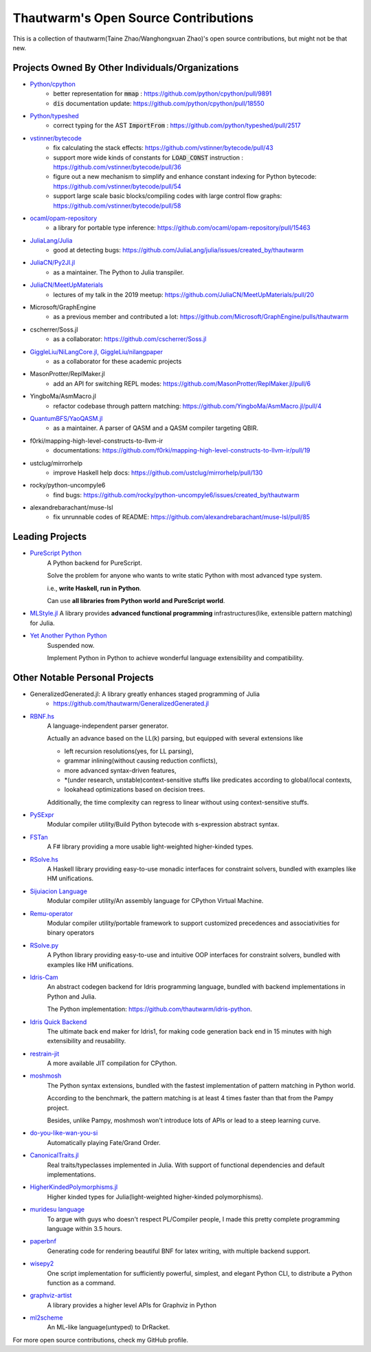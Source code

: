 ===========================================
Thautwarm's Open Source Contributions
===========================================

This is a collection of thautwarm(Taine Zhao/Wanghongxuan Zhao)'s open source contributions,
but might not be that new.

Projects Owned By Other Individuals/Organizations
------------------------------------------------------

- `Python/cpython <https://github.com/python/cpython>`_
    - better representation for :code:`mmap` : https://github.com/python/cpython/pull/9891
    - :code:`dis` documentation update: https://github.com/python/cpython/pull/18550

- `Python/typeshed <https://github.com/python/typeshed>`_
    - correct typing for the AST :code:`ImportFrom` : https://github.com/python/typeshed/pull/2517

- `vstinner/bytecode <https://github.com/vstinner/bytecode>`_
    - fix calculating the stack effects: https://github.com/vstinner/bytecode/pull/43
    - support more wide kinds of constants for :code:`LOAD_CONST` instruction : https://github.com/vstinner/bytecode/pull/36
    - figure out a new mechanism to simplify and enhance constant indexing for Python bytecode: https://github.com/vstinner/bytecode/pull/54
    - support large scale basic blocks/compiling codes with large control flow graphs: https://github.com/vstinner/bytecode/pull/58

- `ocaml/opam-repository <https://github.com/ocaml/opam-repository>`_
    - a library for portable type inference: https://github.com/ocaml/opam-repository/pull/15463

- `JuliaLang/Julia <https://github.com/JuliaLang/julia>`_
    - good at detecting bugs: https://github.com/JuliaLang/julia/issues/created_by/thautwarm

- `JuliaCN/Py2Jl.jl <https://github.com/JuliaCN/Py2Jl.jl>`_
    - as a maintainer. The Python to Julia transpiler.

- `JuliaCN/MeetUpMaterials <https://github.com/JuliaCN/MeetUpMaterials>`_
    - lectures of my talk in the 2019 meetup: https://github.com/JuliaCN/MeetUpMaterials/pull/20

- Microsoft/GraphEngine
    - as a previous member and contributed a lot: https://github.com/Microsoft/GraphEngine/pulls/thautwarm

- cscherrer/Soss.jl
    -  as a collaborator: https://github.com/cscherrer/Soss.jl

- `GiggleLiu/NiLangCore.jl, GiggleLiu/nilangpaper <https://github.com/GiggleLiu/nilangpaper>`_
    - as a collaborator for these academic projects


- MasonProtter/ReplMaker.jl
    - add an API for switching REPL modes: https://github.com/MasonProtter/ReplMaker.jl/pull/6

- YingboMa/AsmMacro.jl
    - refactor codebase through pattern matching: https://github.com/YingboMa/AsmMacro.jl/pull/4

- `QuantumBFS/YaoQASM.jl <https://github.com/QuantumBFS/YaoQASM.jl>`_ 
    - as a maintainer. A parser of QASM and a QASM compiler targeting QBIR.

- f0rki/mapping-high-level-constructs-to-llvm-ir
    - documentations: https://github.com/f0rki/mapping-high-level-constructs-to-llvm-ir/pull/19

- ustclug/mirrorhelp
    - improve Haskell help docs: https://github.com/ustclug/mirrorhelp/pull/130

- rocky/python-uncompyle6
    - find bugs: https://github.com/rocky/python-uncompyle6/issues/created_by/thautwarm

- alexandrebarachant/muse-lsl
    - fix unrunnable codes of README: https://github.com/alexandrebarachant/muse-lsl/pull/85


Leading Projects
------------------------------------------

- `PureScript Python <https://github.com/purescript-python/purescript-python>`_
   A Python backend for PureScript.

   Solve the problem for anyone who wants to write static Python with most advanced type system.

   i.e., **write Haskell, run in Python**.

   Can use **all libraries from Python world and PureScript world**.

   
- `MLStyle.jl <https://github.com/thautwarm/MLStyle.jl>`_
  A library provides **advanced functional programming** infrastructures(like, extensible pattern matching) for Julia.

- `Yet Another Python Python <https://github.com/Xython/YAPyPy>`_
   Suspended now.
   
   Implement Python in Python to achieve wonderful language extensibility and compatibility.


Other Notable Personal Projects
------------------------------------------------------------------------------------------------------------

- GeneralizedGenerated.jl: A library greatly enhances staged programming of Julia
    - https://github.com/thautwarm/GeneralizedGenerated.jl

- `RBNF.hs <https://github.com/thautwarm/RBNF.hs>`_
    A language-independent parser generator.

    Actually an advance based on the LL(k) parsing, but equipped with several extensions like

    - left recursion resolutions(yes, for LL parsing),

    - grammar inlining(without causing reduction conflicts),

    - more advanced syntax-driven features,

    - \*(under research, unstable)context-sensitive stuffs like predicates according to global/local contexts,

    - lookahead optimizations based on decision trees.

    Additionally, the time complexity can regress to linear without using context-sensitive stuffs.

- `PySExpr <https://github.com/thautwarm/PySExpr>`_
   Modular compiler utility/Build Python bytecode with s-expression abstract syntax.
   
- `FSTan  <https://github.com/thautwarm/FSTan>`_
    A F# library providing a more usable light-weighted higher-kinded types.

- `RSolve.hs <https://github.com/thautwarm/RSolve>`_
    A Haskell library providing easy-to-use monadic interfaces for constraint solvers, bundled with examples like HM unifications.

- `Sijuiacion Language <https://github.com/RemuLang/sijuiacion-lang>`_
    Modular compiler utility/An assembly language for CPython Virtual Machine.

- `Remu-operator <https://github.com/RemuLang/remu-operator>`_
    Modular compiler utility/portable framework to support customized precedences and associativities for binary operators

- `RSolve.py <https://github.com/thautwarm/rsolve.py>`_
    A Python library providing easy-to-use and intuitive OOP interfaces for constraint solvers, bundled with examples like HM unifications.

- `Idris-Cam <https://github.com/thautwarm/idris-cam>`_
    An abstract codegen backend for Idris programming language, bundled with backend implementations in Python and Julia.

    The Python implementation: https://github.com/thautwarm/idris-python.

- `Idris Quick Backend <https://github.com/thautwarm/Quick-Backend>`_
   The ultimate back end maker for Idris1, for making code generation back end in 15 minutes with high extensibility and reusability.

- `restrain-jit <https://github.com/thautwarm/restrain-jit>`_
    A more available JIT compilation for CPython.

- `moshmosh <https://github.com/thautwarm/moshmosh>`_
    The Python syntax extensions, bundled with the fastest implementation of pattern matching in Python world.

    According to the benchmark, the pattern matching is at least 4 times faster than that from the Pampy project.

    Besides, unlike Pampy, moshmosh won't introduce lots of APIs or lead to a steep learning curve.

- `do-you-like-wan-you-si <https://github.com/thautwarm/do-you-like-wan-you-si>`_
    Automatically playing Fate/Grand Order.

- `CanonicalTraits.jl <https://github.com/thautwarm/CanonicalTraits.jl>`_
    Real traits/typeclasses implemented in Julia. With support of functional dependencies and default implementations.

- `HigherKindedPolymorphisms.jl <https://github.com/thautwarm/HigherKindedPolymorphisms.jl>`_
    Higher kinded types for Julia(light-weighted higher-kinded polymorphisms).

- `muridesu language <https://github.com/LanguageAsGarbage/muridesu-lang>`_
   To argue with guys who doesn't respect PL/Compiler people,
   I made this pretty complete programming language within 3.5 hours.

- `paperbnf <https://github.com/thautwarm/paperbnf>`_
    Generating code for rendering beautiful BNF for latex writing, with multiple backend support.

- `wisepy2 <https://github.com/Xython/wisepy2>`_
    One script implementation for sufficiently powerful, simplest, and elegant Python CLI,
    to distribute a Python function as a command.

- `graphviz-artist <https://github.com/thautwarm/graphviz-artist>`_
    A library provides a higher level APIs for Graphviz in Python
    
- `ml2scheme <https://github.com/thautwarm/ml-to-scheme>`_
   An ML-like language(untyped) to DrRacket.

For more open source contributions, check my GitHub profile.
